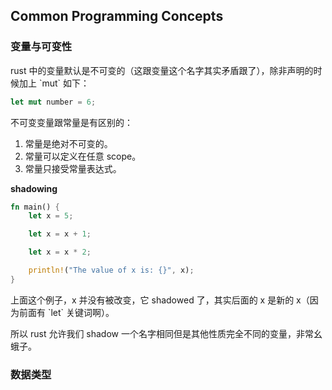 ** Common Programming Concepts
   :PROPERTIES:
   :UNNUMBERED: t
   :END:

*** 变量与可变性

rust 中的变量默认是不可变的（这跟变量这个名字其实矛盾跟了），除非声明的时候加上 `mut` 如下：

#+BEGIN_SRC rust
let mut number = 6;
#+END_SRC

不可变变量跟常量是有区别的：

1. 常量是绝对不可变的。
2. 常量可以定义在任意 scope。
3. 常量只接受常量表达式。

*shadowing*

#+BEGIN_SRC rust
fn main() {
    let x = 5;

    let x = x + 1;

    let x = x * 2;

    println!("The value of x is: {}", x);
}
#+END_SRC

上面这个例子，x 并没有被改变，它 shadowed 了，其实后面的 x 是新的 x（因为前面有 `let` 关键词啊）。

所以 rust 允许我们 shadow 一个名字相同但是其他性质完全不同的变量，非常幺蛾子。

*** 数据类型
